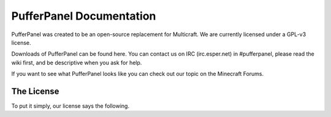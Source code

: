 PufferPanel Documentation
=========================
PufferPanel was created to be an open-source replacement for Multicraft. We are currently licensed under a GPL-v3 license.

Downloads of PufferPanel can be found here. You can contact us on IRC (irc.esper.net) in #pufferpanel, please read the wiki first, and be descriptive when you ask for help.

If you want to see what PufferPanel looks like you can check out our topic on the Minecraft Forums.

The License
-----------
To put it simply, our license says the following.

.. code-block::
    PufferPanel - A Minecraft Server Management Panel
    Copyright (c) 2013 Dane Everitt

    This program is free software: you can redistribute it and/or modify
    it under the terms of the GNU General Public License as published by
    the Free Software Foundation, either version 3 of the License, or
    (at your option) any later version.

    This program is distributed in the hope that it will be useful,
    but WITHOUT ANY WARRANTY; without even the implied warranty of
    MERCHANTABILITY or FITNESS FOR A PARTICULAR PURPOSE.  See the
    GNU General Public License for more details.
